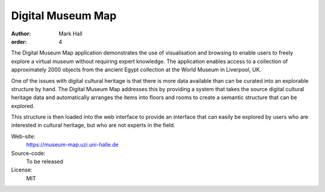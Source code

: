 Digital Museum Map
##################

:author: Mark Hall
:order: 4

The Digital Museum Map application demonstrates the use of visualisation and
browsing to enable users to freely explore a virtual museum without requiring
expert knowledge. The application enables access to a collection of approximately
2000 objects from the ancient Egypt collection at the World Museum in Liverpool,
UK.

One of the issues with digital cultural heritage is that there is more data
available than can be curated into an explorable structure by hand. The Digital
Museum Map addresses this by providing a system that takes the source digital
cultural heritage data and automatically arranges the items into floors and
rooms to create a semantic structure that can be explored.

This structure is then loaded into the web interface to provide an interface
that can easily be explored by users who are interested in cultural heritage,
but who are not experts in the field.

Web-site:
  https://museum-map.uzi.uni-halle.de
Source-code:
  To be released
License:
  MIT
